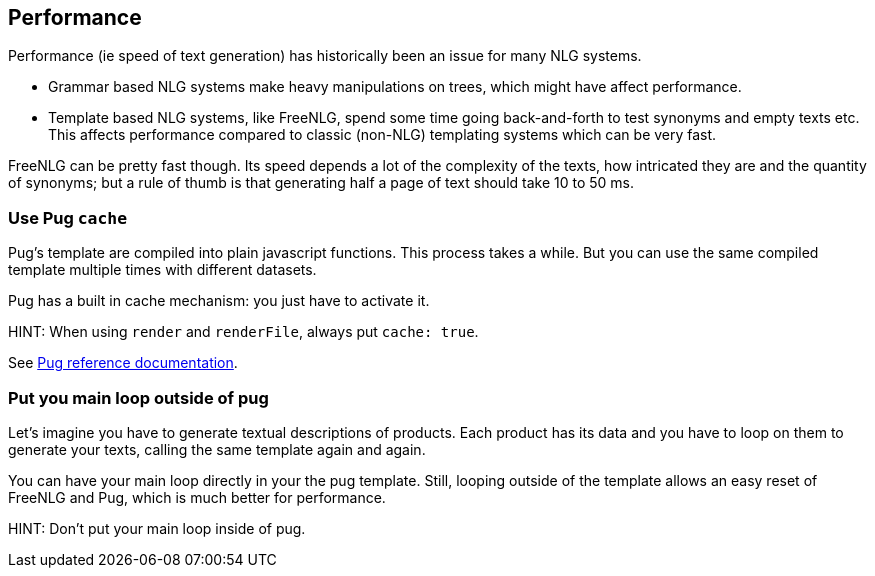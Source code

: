 anchor:performance[Performance]

== Performance

Performance (ie speed of text generation) has historically been an issue for many NLG systems.

* Grammar based NLG systems make heavy manipulations on trees, which might have affect performance.
* Template based NLG systems, like FreeNLG, spend some time going back-and-forth to test synonyms and empty texts etc. This affects performance compared to classic (non-NLG) templating systems which can be very fast.

FreeNLG can be pretty fast though. Its speed depends a lot of the complexity of the texts, how intricated they are and the quantity of synonyms; but a rule of thumb is that generating half a page of text should take 10 to 50 ms.

=== Use Pug `cache`

Pug's template are compiled into plain javascript functions. This process takes a while. But you can use the same compiled template multiple times with different datasets.

Pug has a built in cache mechanism: you just have to activate it.

HINT: When using `render` and `renderFile`, always put `cache: true`.

See https://pugjs.org/api/reference.html[Pug reference documentation].

=== Put you main loop outside of pug

Let's imagine you have to generate textual descriptions of products. Each product has its data and you have to loop on them to generate your texts, calling the same template again and again.

You can have your main loop directly in your the pug template. Still, looping outside of the template allows an easy reset of FreeNLG and Pug, which is much better for performance.

HINT: Don't put your main loop inside of pug.

